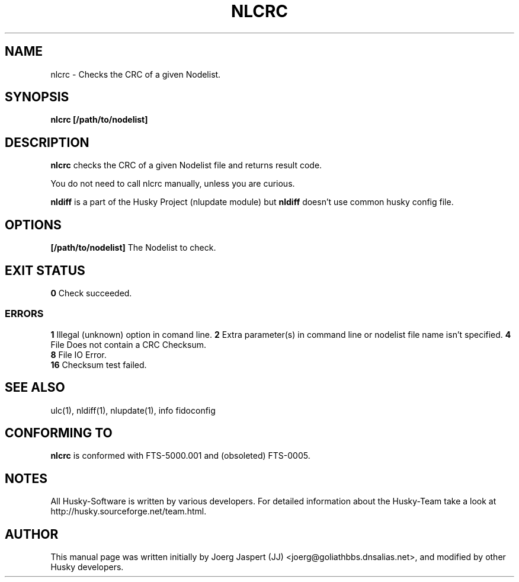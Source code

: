 .TH NLCRC 1 "nlcrc" "05 December 2007" "Husky - Portable Fidonet Software"
.SH NAME
nlcrc \- Checks the CRC of a given Nodelist.
.SH SYNOPSIS
.B nlcrc
.BR [/path/to/nodelist]
.SH "DESCRIPTION"
.B nlcrc
checks the CRC of a given Nodelist file and returns result code.
.sp 1
You do not need to call nlcrc manually, unless you are curious.
.sp 1
.B nldiff
is a part of the Husky Project (nlupdate module) but
.B nldiff
doesn't use common husky config file.
.SH OPTIONS
.B [/path/to/nodelist]
The Nodelist to check.
.SH EXIT STATUS
.B 0
Check succeeded.
.SS ERRORS
.B 1
Illegal (unknown) option in comand line.
.B 2
Extra parameter(s) in command line or nodelist file name isn't specified.
.B 4
File Does not contain a CRC Checksum.
.br
.B 8
File IO Error.
.br
.B 16
Checksum test failed.
.SH "SEE ALSO"
ulc(1), nldiff(1), nlupdate(1), info fidoconfig
.SH CONFORMING TO
.B nlcrc
is conformed with FTS-5000.001 and (obsoleted) FTS-0005.
.SH NOTES
All Husky-Software is written by various developers. For detailed information
about the Husky-Team take a look at 
http://husky.sourceforge.net/team.html.
.SH AUTHOR
This manual page was written initially by Joerg Jaspert (JJ) <joerg@goliathbbs.dnsalias.net>,
and modified by other Husky developers.
